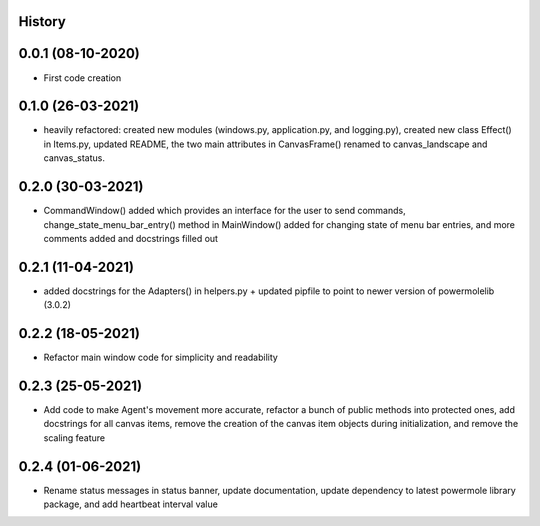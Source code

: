 .. :changelog:

History
-------

0.0.1 (08-10-2020)
---------------------

* First code creation


0.1.0 (26-03-2021)
------------------

* heavily refactored: created new modules (windows.py, application.py, and logging.py), created new class Effect() in Items.py, updated README, the two main attributes in CanvasFrame() renamed to canvas_landscape and canvas_status.


0.2.0 (30-03-2021)
------------------

* CommandWindow() added which provides an interface for the user to send commands, change_state_menu_bar_entry() method in MainWindow() added for changing state of menu bar entries, and more comments added and docstrings filled out


0.2.1 (11-04-2021)
------------------

* added docstrings for the Adapters() in helpers.py + updated pipfile to point to newer version of powermolelib (3.0.2)


0.2.2 (18-05-2021)
------------------

* Refactor main window code for simplicity and readability


0.2.3 (25-05-2021)
------------------

* Add code to make Agent's movement more accurate, refactor a bunch of public methods into protected ones, add docstrings for all canvas items, remove the creation of the canvas item objects during initialization, and remove the scaling feature


0.2.4 (01-06-2021)
------------------

* Rename status messages in status banner, update documentation, update dependency to latest powermole library package, and add heartbeat interval value

